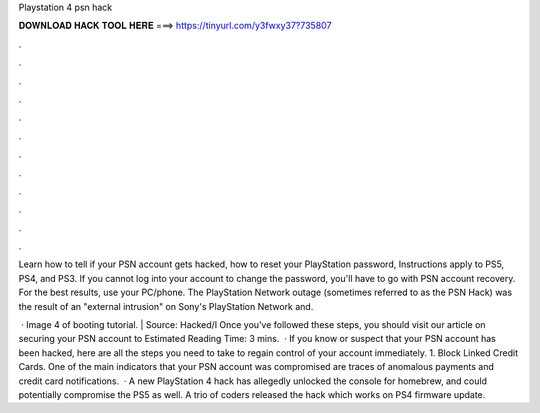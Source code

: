 Playstation 4 psn hack



𝐃𝐎𝐖𝐍𝐋𝐎𝐀𝐃 𝐇𝐀𝐂𝐊 𝐓𝐎𝐎𝐋 𝐇𝐄𝐑𝐄 ===> https://tinyurl.com/y3fwxy37?735807



.



.



.



.



.



.



.



.



.



.



.



.

Learn how to tell if your PSN account gets hacked, how to reset your PlayStation password, Instructions apply to PS5, PS4, and PS3. If you cannot log into your account to change the password, you'll have to go with PSN account recovery. For the best results, use your PC/phone. The PlayStation Network outage (sometimes referred to as the PSN Hack) was the result of an "external intrusion" on Sony's PlayStation Network and.

 · Image 4 of booting tutorial. | Source: Hacked/l Once you’ve followed these steps, you should visit our article on securing your PSN account to Estimated Reading Time: 3 mins.  · If you know or suspect that your PSN account has been hacked, here are all the steps you need to take to regain control of your account immediately. 1. Block Linked Credit Cards. One of the main indicators that your PSN account was compromised are traces of anomalous payments and credit card notifications.  · A new PlayStation 4 hack has allegedly unlocked the console for homebrew, and could potentially compromise the PS5 as well. A trio of coders released the hack which works on PS4 firmware update.
